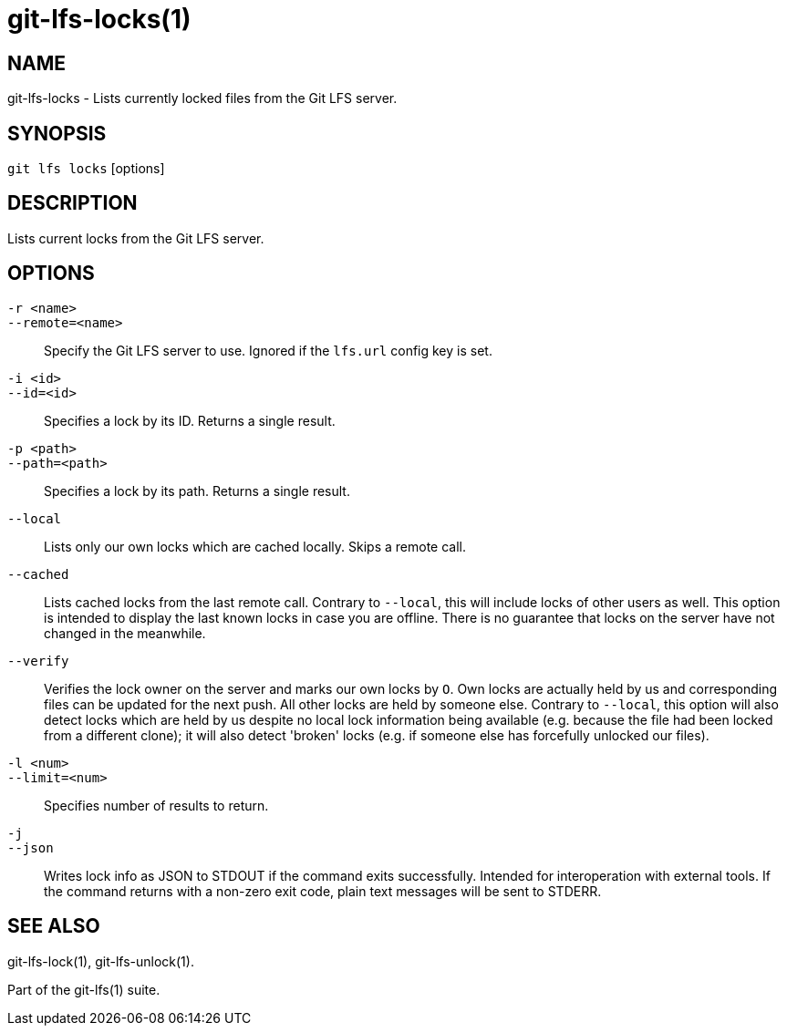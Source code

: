 = git-lfs-locks(1)

== NAME

git-lfs-locks - Lists currently locked files from the Git LFS server.

== SYNOPSIS

`git lfs locks` [options]

== DESCRIPTION

Lists current locks from the Git LFS server.

== OPTIONS

`-r <name>`::
`--remote=<name>`::
   Specify the Git LFS server to use. Ignored if the `lfs.url` config key is
   set.
`-i <id>`::
`--id=<id>`::
   Specifies a lock by its ID. Returns a single result.
`-p <path>`::
`--path=<path>`::
   Specifies a lock by its path. Returns a single result.
`--local`::
  Lists only our own locks which are cached locally. Skips a remote call.
`--cached`::
  Lists cached locks from the last remote call. Contrary to `--local`, this will
  include locks of other users as well. This option is intended to display the
  last known locks in case you are offline. There is no guarantee that locks on
  the server have not changed in the
meanwhile.
`--verify`::
  Verifies the lock owner on the server and marks our own locks by `O`. Own
  locks are actually held by us and corresponding files can be updated for the
  next push. All other locks are held by someone else. Contrary to `--local`, this
  option will also detect locks which are held by us despite no local lock
  information being available (e.g. because the file had been locked from a
  different clone); it will also detect 'broken' locks (e.g. if someone else has
  forcefully unlocked our files).
`-l <num>`::
`--limit=<num>`::
   Specifies number of results to return.
`-j`::
`--json`::
  Writes lock info as JSON to STDOUT if the command exits successfully. Intended
  for interoperation with external tools. If the command returns with a non-zero
  exit code, plain text messages will be sent to STDERR.

== SEE ALSO

git-lfs-lock(1), git-lfs-unlock(1).

Part of the git-lfs(1) suite.
